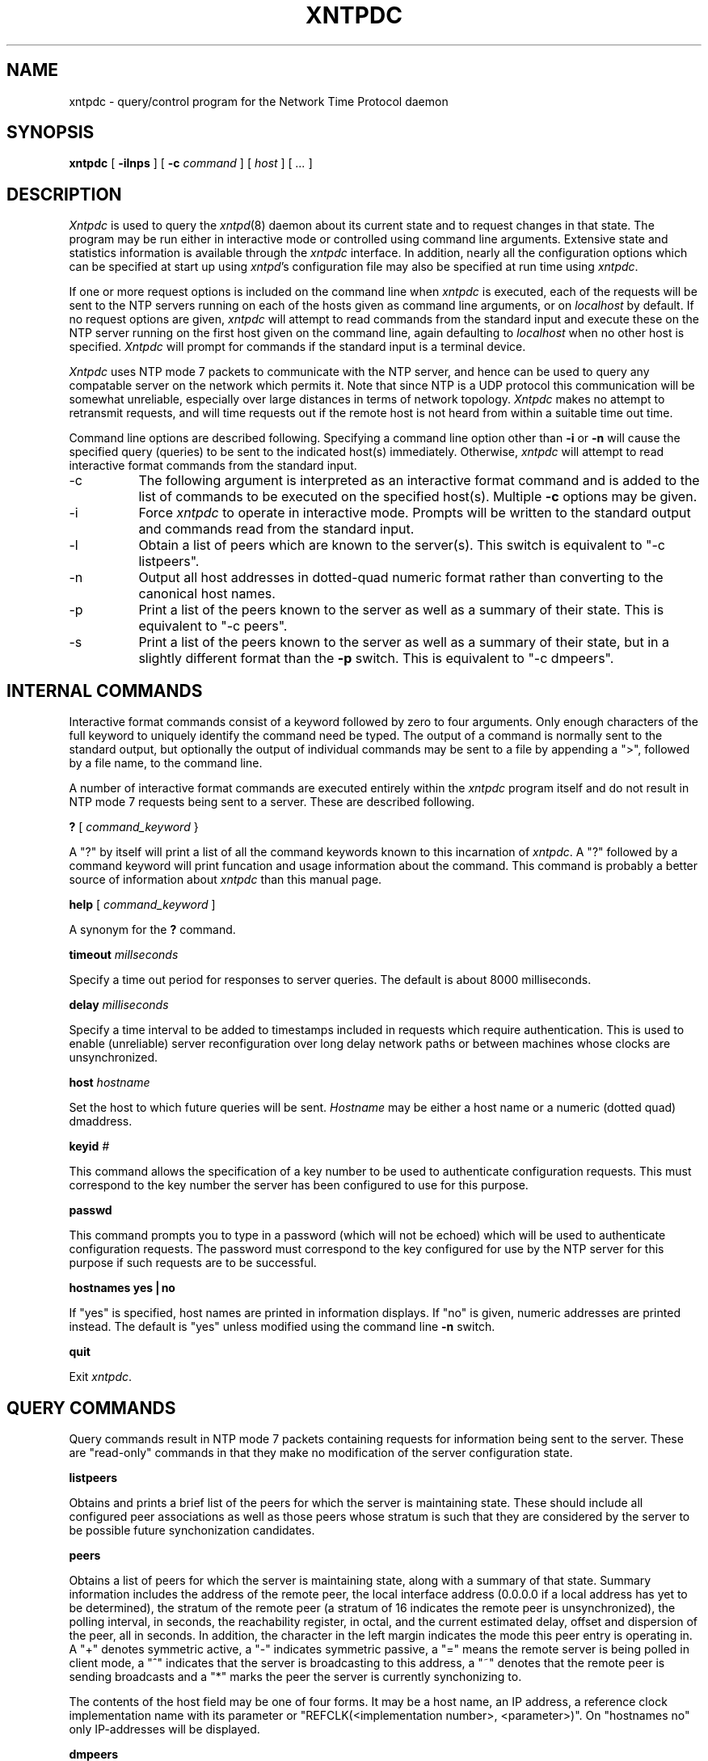 ''' $Header
'''
.de Sh
.br
.ne 5
.PP
\fB\\$1\fR
.PP
..
.de Sp
.if t .sp .5v
.if n .sp
..
.de Ip
.br
.ie \\n.$>=3 .ne \\$3
.el .ne 3
.IP "\\$1" \\$2
..
'''
'''     Set up \*(-- to give an unbreakable dash;
'''     string Tr holds user defined translation string.
'''     Greek uppercase omega is used as a dummy character.
'''
.tr \(*W-|\(bv\*(Tr
.ie n \{\
.ds -- \(*W-
.if (\n(.H=4u)&(1m=24u) .ds -- \(*W\h'-12u'\(*W\h'-12u'-\" diablo 10 pitch
.if (\n(.H=4u)&(1m=20u) .ds -- \(*W\h'-12u'\(*W\h'-8u'-\" diablo 12 pitch
.ds L" ""
.ds R" ""
.ds L' '
.ds R' '
'br\}
.el\{\
.ds -- \(em\|
.tr \*(Tr
.ds L" ``
.ds R" ''
.ds L' `
.ds R' '
'br\}
.TH XNTPDC 8 LOCAL
.SH NAME
xntpdc - query/control program for the Network Time Protocol daemon
.SH SYNOPSIS
.B xntpdc
[
.B -ilnps
] [
.B -c
.I command
] [
.I host
] [
.I ...
]
.SH DESCRIPTION
.I Xntpdc
is used to query the
.IR xntpd (8)
daemon about its current state and to request changes in that state. The
program may be run either in interactive mode or controlled using
command line arguments. Extensive state and statistics information is
available through the
.I xntpdc
interface. In addition, nearly all the configuration options which can
be specified at start up using
.IR xntpd 's
configuration file may also be specified at run time using
.IR xntpdc .
.PP
If one or more request options is included on the command line when
.I xntpdc
is executed, each of the requests will be sent to the NTP servers
running on each of the hosts given as command line arguments, or on
.I localhost
by default. If no request options are given,
.I xntpdc
will attempt to read commands from the standard input and execute these
on the NTP server running on the first host given on the command line,
again defaulting to
.I localhost
when no other host is specified.
.I Xntpdc
will prompt for commands if the standard input is a terminal device.
.PP
.I Xntpdc
uses NTP mode 7 packets to communicate with the NTP server, and hence
can be used to query any compatable server on the network which permits
it. Note that since NTP is a UDP protocol this communication will be
somewhat unreliable, especially over large distances in terms of network
topology.
.I Xntpdc
makes no attempt to retransmit requests, and will time requests out if
the remote host is not heard from within a suitable time out time.
.PP
Command line options are described following. Specifying a command line
option other than
.B -i
or
.B -n
will cause the specified query (queries) to be sent to the indicated
host(s) immediately. Otherwise,
.I xntpdc
will attempt to read interactive format commands from the standard
input.
.Ip -c 8
The following argument is interpreted as an interactive format command
and is added to the list of commands to be executed on the specified
host(s). Multiple
.B -c
options may be given.
.Ip -i 8
Force
.I xntpdc
to operate in interactive mode. Prompts will be written to the standard
output and commands read from the standard input.
.Ip -l 8
Obtain a list of peers which are known to the server(s). This switch is
equivalent to \*(L"-c listpeers\*(R".
.Ip -n 8
Output all host addresses in dotted\-quad numeric format rather than
converting to the canonical host names.
.Ip -p 8
Print a list of the peers known to the server as well as a summary of
their state. This is equivalent to \*(L"-c peers\*(R".
.Ip -s 8
Print a list of the peers known to the server as well as a summary of
their state, but in a slightly different format than the
.B -p
switch. This is equivalent to \*(L"-c dmpeers\*(R".
.SH INTERNAL COMMANDS
.PP
Interactive format commands consist of a keyword followed by zero to
four arguments. Only enough characters of the full keyword to uniquely
identify the command need be typed. The output of a command is normally
sent to the standard output, but optionally the output of individual
commands may be sent to a file by appending a \*(L">\*(R", followed by a
file name, to the command line.
.PP
A number of interactive format commands are executed entirely within the
.I xntpdc
program itself and do not result in NTP mode 7 requests being sent to a
server. These are described following.
.PP
.B ?
[
.I command_keyword
}
.PP
A \*(L"?\*(R" by itself will print a list of all the command keywords
known to this incarnation of
.IR xntpdc .
A \*(L"?\*(R" followed by a command keyword will print funcation and
usage information about the command. This command is probably a better
source of information about
.I xntpdc
than this manual page.
.PP
.B help
[
.I command_keyword
]
.PP
A synonym for the
.B ?
command.
.PP
.B timeout
.I millseconds
.PP
Specify a time out period for responses to server queries. The default
is about 8000 milliseconds.
.PP
.B delay
.I milliseconds
.PP
Specify a time interval to be added to timestamps included in requests
which require authentication. This is used to enable (unreliable) server
reconfiguration over long delay network paths or between machines whose
clocks are unsynchronized.
.PP
.B host
.I hostname
.PP
Set the host to which future queries will be sent.
.I Hostname
may be either a host name or a numeric (dotted quad) dmaddress.
.PP
.B keyid
.I #
.PP
This command allows the specification of a key number to be used to
authenticate configuration requests. This must correspond to the key
number the server has been configured to use for this purpose.
.PP
.B passwd
.PP
This command prompts you to type in a password (which will not be
echoed) which will be used to authenticate configuration requests. The
password must correspond to the key configured for use by the NTP server
for this purpose if such requests are to be successful.
.PP
.B "hostnames yes|no"
.PP
If \*(L"yes\*(R" is specified, host names are printed in information
displays. If \*(L"no\*(R" is given, numeric addresses are printed
instead. The default is \*(L"yes\*(R" unless modified using the command
line
.B -n
switch.
.PP
.B quit
.PP
Exit
.IR xntpdc .
.SH QUERY COMMANDS
.PP
Query commands result in NTP mode 7 packets containing requests for
information being sent to the server. These are \*(L"read\-only\*(R"
commands in that they make no modification of the server configuration
state.
.PP
.B listpeers
.PP
Obtains and prints a brief list of the peers for which the server is
maintaining state. These should include all configured peer associations
as well as those peers whose stratum is such that they are considered by
the server to be possible future synchonization candidates.
.PP
.B peers
.PP
Obtains a list of peers for which the server is maintaining state, along
with a summary of that state. Summary information includes the address
of the remote peer, the local interface address (0.0.0.0 if a local
address has yet to be determined), the stratum of the remote peer (a
stratum of 16 indicates the remote peer is unsynchronized), the polling
interval, in seconds, the reachability register, in octal, and the
current estimated delay, offset and dispersion of the peer, all in
seconds. In addition, the character in the left margin indicates the
mode this peer entry is operating in. A \*(L"+\*(R" denotes symmetric
active, a \*(L"-\*(R" indicates symmetric passive, a \*(L"=\*(R" means
the remote server is being polled in client mode, a \*(L"^\*(R"
indicates that the server is broadcasting to this address, a \*(L"~\*(R"
denotes that the remote peer is sending broadcasts and a \*(L"*\*(R"
marks the peer the server is currently synchonizing to.
.PP
The contents of the host field may be one of four forms. It may be a
host name, an IP address, a reference clock implementation name with its
parameter or \*(L"REFCLK(<implementation number>, <parameter>)\*(R". On
\*(L"hostnames no\*(R" only IP\-addresses will be displayed.
.PP
.B dmpeers
.PP
A slightly different peer summary list. Identical to the output of the
.B peers
command except for the character in the leftmost column. Characters only
appear beside peers which were included in the final stage of the clock
selection algorithm. A \*(L".\*(R" indicates that this peer was cast off
in the falseticker detection, while a \*(L"+\*(R" indicates that the
peer made it through. A \*(L"*\*(R" denotes the peer the server is
currently synchronizing with.
.PP
.B showpeer
.I peer_address
[
.I addr2
] [
.I addr3
] [
.I addr4
]
.PP
Shows a detailed display of the current peer variables for one or more
peers. Most of these values are described in the NTP Version 2
specification.
.PP
.B pstats
.I peer_address
[
.I addr2
] [
.I addr3
] [
.I addr4
]
.PP
Show per\-peer statistic counters associated with the specified peer(s).
.PP
.B clockinfo
.I clock_peer_address
[
.I addr2
] [
.I addr3
] [
.I addr4
]
.PP
Obtain and print information concerning a peer clock. The values
obtained provide information on the setting of fudge factors and other
clock performance information.
.PP
.B kerninfo
.PP
Obtain and print kernel phase-lock loop operating parameters. This
information is available only if the kernel has been specially modified
for a precision timekeeping function.
.PP
.B loopinfo
[
.B oneline|multiline
]
.PP
Print the values of selected loop filter variables. The loop filter is
the part of NTP which deals with adjusting the local system clock. The
\*(L"offset\*(R" is the last offset given to the loop filter by the
packet processing code. The \*(L"frequency\*(R" is the frequency error
of the local clock in parts-per-million (ppm). The \*(L"time_const\*(R"
controls the "stiffness" of the phase-lock loop and thus the speed at
which it can adapt to oscillator drift. The \*(L"watchdog timer\*(R"
value is the number of seconds which have elapsed since the last sample
offset was given to the loop filter. The \*(L"oneline\*(R" and
\*(L"multiline\*(R" options specify the format in which this information
is to be printed, with \*(L"multiline\*(R" as the default.
.PP
.B sysinfo
.PP
Print a variety of system state variables, i.e. state related to the
local server. All except the last four lines are described in the NTP
Version 3 specification, RFC 1305. The \*(L"system flags\*(R" show
various system flags, some of which can be set and cleared by the
\*(L"enable\*(R" and \*(L"disable\*(R" configuration commands,
respectively. The \*(L"stability\*(R" is the residual frequency error
remaining after the system frequency correction is applied and is
intended for maintenance and debugging. In most architectures, this
value will initially decrease from as high as 500 ppm to a nominal value
in the range .01 to 0.1 ppm. If it remains high for some time after
starting the daemon, something may be wrong with the local clock, or the
value of the kernel variable \*(L"tick\*(R" may be incorrect. The
\*(L"broadcastdelay\*(R" shows the default broadcast delay, as set by
the \*(L"broadcastdelay\*(R" configuration command, while the
\*(L"authdelay\*(R" shows the default authentication delay, as set by
the \*(L"authdelay\*(R" configuration command.
.PP
.B sysstats
.PP
Print statistics counters maintained in the protocol module.
.PP
.B memstats
.PP
Print statistics counters related to memory allocation
code.
.PP
.B iostats
.PP
Print statistics counters maintained in the input\-output module.
.PP
.B timerstats
.PP
Print statistics counters maintained in the timer/event queue support
code.
.PP
.B reslist
.PP
Obtain and print the server's restriction list. This list is (usually)
printed in sorted order and may help to understand how the restrictions
are applied.
.PP
.B monlist
[
.I version
]
.PP
Obtain and print traffic counts collected and maintained by the monitor
facility. The version number should not normally need to be specified.
.PP
.B clkbug
.I clock_peer_address
[
.I addr2
] [
.I addr3
] [
.I addr4
]
.PP
Obtain debugging information for a reference clock driver. This
information is provided only by some clock drivers and is mostly
undecodable without a copy of the driver source in hand.
.SH RUNTIME CONFIGURATION REQUESTS
.PP
All requests which cause state changes in the server are authenticated
by the server using a configured NTP key (the facility can also be
disabled by the server by not configuring a key). The key number and the
corresponding key must also be made known to
.IR xtnpdc .
This can be done using the
.B keyid
and
.B passwd
commands, the latter of which will prompt at the terminal for a password
to use as the encryption key. You will also be prompted automatically
for both the key number and password the first time a command which
would result in an authenticated request to the server is given.
Authentication not only provides verification that the requester has
permission to make such changes, but also gives an extra degree of
protection again transmission errors.
.PP
Authenticated requests always include a timestamp in the packet data,
which is included in the computation of the authentication code. This
timestamp is compared by the server to its receive time stamp. If they
differ by more than a small amount the request is rejected. This is done
for two reasons. First, it makes simple replay attacks on the server, by
someone who might be able to overhear traffic on your LAN, much more
difficult. Second, it makes it more difficult to request configuration
changes to your server from topologically remote hosts. While the
reconfiguration facility will work well with a server on the local host,
and may work adequately between time\-synchronized hosts on the same
LAN, it will work very poorly for more distant hosts. As such, if
reasonable passwords are chosen, care is taken in the distribution and
protection of keys and appropriate source address restrictions are
applied, the run time reconfiguration facility should provide an
adequate level of security.
.PP
The following commands all make authenticated requests.
.PP
.B addpeer
.I peer_address
[
.I keyid
] [
.I version#
] [
.B prefer
]
.PP
Add a configured peer association at the given address and operating in
symmetric active mode. Note that an existing association with the same
peer may be deleted when this command is executed, or may simply be
converted to conform to the new configuration, as appropriate. If the
optional \*(L"keyid\*(R" is a nonzero integer, all outgoing packets to
the remote server will have an authentication field attached encrypted
with this key. If the value is 0 (or not given) no authentication will
be done. The \*(L"version#\*(R" can be 1, 2 or 3 and defaults to 3. The
\*(L"prefer\*(R" keyword indicates a preferred peer (and thus will be
used primarily for clock synchronisation if possible). The preferred
peer also determines the validity of the PPS signal - if the preferred
peer is suitable for synchronisation so is the PPS signal.
.PP
.B addserver
.I peer_address
[
.I keyid
] [
.I version#
] [
.B prefer
]
.PP
Identical to the
.B addpeer
command, except that the operating mode is client.
.PP
.B broadcast
.I peer_address
[
.I keyid
] [
.I version#
]
.PP
Identical to the
.B addpeer
command, except that the operating mode is broadcast. In this case a
valid key identifier and key are required. The \*(L"peer_address\*(R"
parameter can be the broadcast address of the local network or a
multicast group address assigned to NTP. If a multicast address, a
multicast-capable kernel is required.
.PP
.B unconfig
.I peer_address
[
.I addr2
] [
.I addr3
] [
.I addr4
]
.PP
This command causes the configured bit to be removed from the specified
peer(s). In many cases this will cause the peer association to be
deleted. When appropriate, however, the association may persist in an
unconfigured mode if the remote peer is willing to continue on in this
fashion.
.PP
.B fudge
.I peer_address
[
.I time1
] [
.I time2
] [
.I stratum
] [
.I refid
]
.PP
This command provides a way to set certain data for a reference clock.
See the source listing for further information.
.PP
.B enable auth|bclient|pll|monitor|stats
[
.I ...
]
.PP
Provides a way to enable various server options. Flags not mentioned are
unaffected. The \*(L"auth\*(R" flag causes the server to synchronize
with unconfigured peers only if the peer has been correctly
authenticated using a trusted key and key identifier. The default for
this flag is disable (off). The \*(L"bclient\*(R" flag causes the server
to listen for a message from a broadcast or multicast server, following
which an association is automatically instantiated for that server. The
default for this flag is disable (off). The \*(L"pll\*(R" flag enables
the server to adjust its local clock, with default enable (on). If not
set, the local clock free-runs at its intrinsic time and frequency
offset. This flag is useful in case the local clock is controlled by
some other device or protocol and NTP is used only to provide
synchronization to other clients. The \*(L"monitor\*(R" flag enables the
monitoring facility (see elsewhere), with default disable (off). The
\*(L"stats\*(R" flag enables statistics facility filegen (see
description elsewhere.), with default enable (on).
.PP
.B disable auth|bclient|pll|monitor|stats
[
.I ...
]
.PP
Provides a way to disable various server options. Flags not mentioned
are unaffected. The flags presently available are described under the
enable command.
.PP
.B restrict
.I address
.I mask
.I flag
[
.I flag
]
.PP
Causes flag(s) to be added to an existing restrict list entry, or adds a
new entry to the list with the specified flag(s). The possible choices
for the flags arguments are given in the following list:
.Ip ignore 10
Ignore all packets from hosts which match this entry. If this flag is
specified neither queries nor time server polls will be responded to.
.Ip noquery 10
Ignore all NTP mode 7 packets (i.e. information queries and
configuration requests) from the source. Time service is not affected.
.Ip nomodify 10
Ignore all NTP mode 7 packets which attempt to modify the state of the
server (i.e. run time reconfiguration). Queries which return information
are permitted.
.Ip notrap 10
Decline to provide mode 6 control message trap service to matching
hosts. The trap service is a subsystem of the mode 6 control message
protocol which is intended for use by remote event logging programs.
.Ip lowpriotrap 10
Declare traps set by matching hosts to be low priority. The number of
traps a server can maintain is limited (the current limit is 3). Traps
are usually assigned on a first come, first served basis, with later
trap requestors being denied service. This flag modifies the assignment
algorithm by allowing low priority traps to be overridden by later
requests for normal priority traps.
.Ip noserve 10
Ignore NTP packets whose mode is other than 7. In effect, time service
is denied, though queries may still be permitted.
.Ip nopeer 10
Provide stateless time service to polling hosts, but do not allocate
peer memory resources to these hosts even if they otherwise might be
considered useful as future synchronization partners.
.Ip notrust 10
Treat these hosts normally in other respects, but never use them as
synchronization sources.
.Ip limited 10
These hosts are subject to limitation of number of clients from the same
net. Net in this context refers to the IP notion of net (class A, class
B, class C, etc.). Only the first \*(L"client_limit\*(R" hosts that have
shown up at the server and that have been active during the last
\*(L"client_limit_period\*(R" seconds are accepted. Requests from other
clients from the same net are rejected. Only time request packets are
taken into account. \*(L"Private\*(R", \*(L"control\*(R", and
\*(L"broadcast\*(R" packets are not subject to client limitation and
therefore are not contributing to client count. History of clients is
kept using the monitoring capability of
.IR xntpd.
Thus, monitoring is active as long as there is a restriction entry with
the \*(L"limited\*(R" flag. The default value for \*(L"client_limit\*(R"
is 3. The default value for \*(L"client_limit_period\*(R" is 3600
seconds. Currently both variables are not runtime configurable.
.Ip ntpport 10
This is actually a match algorithm modifier, rather than a restriction
flag. Its presence causes the restriction entry to be matched only if
the source port in the packet is the standard NTP UDP port (123). Both
\*(L"ntpport\*(R" and non\-\*(L"ntpport\*(R" may be specified. The
\*(L"ntpport\*(R" is considered more specific and is sorted later in the
list.
.PP
.B unrestrict
.I address
.I mask
.I flag
[
.I flag
]
.PP
Remove the specified flag(s) from the restrict list entry indicated
by the
.I address
and
.I mask
arguments.
.PP
.B delrestrict
.I address
.I mask
[
.B ntpport
]
.PP
Delete the matching entry from the restrict list.
.PP
.B "monitor yes|no"
.PP
Enable or disable the monitoring facility. Note that a
.B "monitor no"
command followed by a
.B "monitor yes"
command is a good way of resetting the packet counts.
.PP
.B readkeys
.PP
Causes the current set of authentication keys to be purged and a new set
to be obtained by rereading the keys file (which must have been
specified in the
.I xntpd
configuration file). This allows encryption keys to be changed without
restarting the server.
.PP
.B trustkey
.I keyid
[
.I keyid
] [
.I keyid
] [
.I keyid
]
.PP
Adds one or more keys to the trusted key list. When authentication is
enabled, peers whose time is to be trusted must be authenticated using a
trusted key.
.PP
.B untrustkey
.I keyid
[
.I keyid
] [
.I keyid
] [
.I keyid
]
.PP
Removes one or more keys from the trusted key list.
.PP
.B authinfo
.PP
Returns information concerning the authentication module, including
known keys and counts of encryptions and decryptions which have been
done.
.PP
.B setprecision
.I precision_value
.PP
Sets the precision which the server advertises to the specified value.
This should be a negative integer in the range -4 through -20.
.PP
.B traps
.PP
Display the traps set in the server. See the source listing for further
information.
.PP
.B addtrap
.I address
[
.I port
] [
.I interface
]
.PP
Set a trap for asynchronous messages. See the source listing for further
information.
.PP
.B clrtrap
.I address
[
.I port
] [
.I interface
]
.PP
Clear a trap for asynchronous messages. See the source listing for
further information.
.PP
.B reset ...
.PP
Clear the statistics counters in various modules of the server. See the
source listing for further information.
.SH SEE ALSO
.PP
.IR xntpd (8)
.SH HISTORY
.PP
Written by Dennis Ferguson at the University of Toronto.
.SH BUGS
.PP
.I Xntpdc
is a crude hack. Much of the information it shows is deadly boring and
could only be loved by its implementer. The program was designed so that
new (and temporary) features were easy to hack in, at great expense to
the program's ease of use. Despite this, the program is occasionally
useful.
